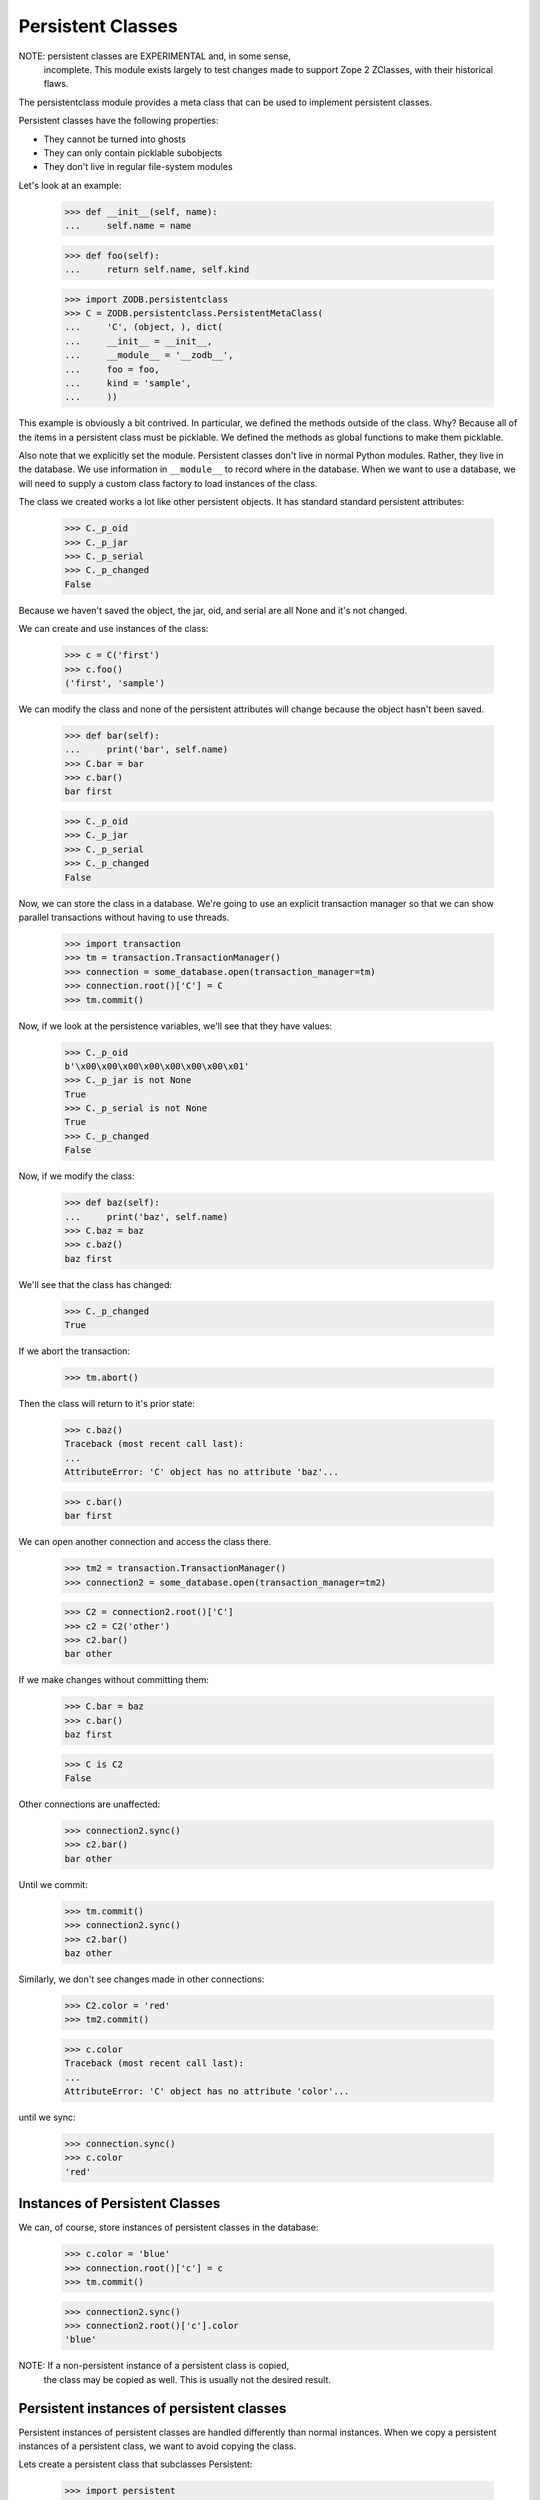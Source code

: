==================
Persistent Classes
==================

NOTE: persistent classes are EXPERIMENTAL and, in some sense,
      incomplete.  This module exists largely to test changes made to
      support Zope 2 ZClasses, with their historical flaws.

The persistentclass module provides a meta class that can be used to implement
persistent classes.

Persistent classes have the following properties:

- They cannot be turned into ghosts

- They can only contain picklable subobjects

- They don't live in regular file-system modules

Let's look at an example:

    >>> def __init__(self, name):
    ...     self.name = name

    >>> def foo(self):
    ...     return self.name, self.kind

    >>> import ZODB.persistentclass
    >>> C = ZODB.persistentclass.PersistentMetaClass(
    ...     'C', (object, ), dict(
    ...     __init__ = __init__,
    ...     __module__ = '__zodb__',
    ...     foo = foo,
    ...     kind = 'sample',
    ...     ))

This example is obviously a bit contrived. In particular, we defined
the methods outside of the class. Why?  Because all of the items in a
persistent class must be picklable.  We defined the methods as global
functions to make them picklable.

Also note that we explicitly set the module.  Persistent classes don't
live in normal Python modules. Rather, they live in the database.  We
use information in ``__module__`` to record where in the database.  When
we want to use a database, we will need to supply a custom class
factory to load instances of the class.

The class we created works a lot like other persistent objects.  It
has standard standard persistent attributes:

    >>> C._p_oid
    >>> C._p_jar
    >>> C._p_serial
    >>> C._p_changed
    False

Because we haven't saved the object, the jar, oid, and serial are all
None and it's not changed.

We can create and use instances of the class:

    >>> c = C('first')
    >>> c.foo()
    ('first', 'sample')

We can modify the class and none of the persistent attributes will
change because the object hasn't been saved.

    >>> def bar(self):
    ...     print('bar', self.name)
    >>> C.bar = bar
    >>> c.bar()
    bar first

    >>> C._p_oid
    >>> C._p_jar
    >>> C._p_serial
    >>> C._p_changed
    False

Now, we can store the class in a database. We're going to use an
explicit transaction manager so that we can show parallel transactions
without having to use threads.

    >>> import transaction
    >>> tm = transaction.TransactionManager()
    >>> connection = some_database.open(transaction_manager=tm)
    >>> connection.root()['C'] = C
    >>> tm.commit()

Now, if we look at the persistence variables, we'll see that they have
values:

    >>> C._p_oid
    b'\x00\x00\x00\x00\x00\x00\x00\x01'
    >>> C._p_jar is not None
    True
    >>> C._p_serial is not None
    True
    >>> C._p_changed
    False

Now, if we modify the class:

    >>> def baz(self):
    ...     print('baz', self.name)
    >>> C.baz = baz
    >>> c.baz()
    baz first

We'll see that the class has changed:

    >>> C._p_changed
    True

If we abort the transaction:

    >>> tm.abort()

Then the class will return to it's prior state:

    >>> c.baz()
    Traceback (most recent call last):
    ...
    AttributeError: 'C' object has no attribute 'baz'...

    >>> c.bar()
    bar first

We can open another connection and access the class there.

    >>> tm2 = transaction.TransactionManager()
    >>> connection2 = some_database.open(transaction_manager=tm2)

    >>> C2 = connection2.root()['C']
    >>> c2 = C2('other')
    >>> c2.bar()
    bar other

If we make changes without committing them:

    >>> C.bar = baz
    >>> c.bar()
    baz first

    >>> C is C2
    False

Other connections are unaffected:

    >>> connection2.sync()
    >>> c2.bar()
    bar other

Until we commit:

    >>> tm.commit()
    >>> connection2.sync()
    >>> c2.bar()
    baz other

Similarly, we don't see changes made in other connections:

    >>> C2.color = 'red'
    >>> tm2.commit()

    >>> c.color
    Traceback (most recent call last):
    ...
    AttributeError: 'C' object has no attribute 'color'...

until we sync:

    >>> connection.sync()
    >>> c.color
    'red'

Instances of Persistent Classes
===============================

We can, of course, store instances of persistent classes in the
database:

    >>> c.color = 'blue'
    >>> connection.root()['c'] = c
    >>> tm.commit()

    >>> connection2.sync()
    >>> connection2.root()['c'].color
    'blue'

NOTE: If a non-persistent instance of a persistent class is copied,
      the class may be copied as well. This is usually not the desired
      result.


Persistent instances of persistent classes
==========================================

Persistent instances of persistent classes are handled differently
than normal instances.  When we copy a persistent instances of a
persistent class, we want to avoid copying the class.

Lets create a persistent class that subclasses Persistent:

    >>> import persistent
    >>> class P(persistent.Persistent, C):
    ...     __module__ = '__zodb__'
    ...     color = 'green'

    >>> connection.root()['P'] = P

    >>> import persistent.mapping
    >>> connection.root()['obs'] = persistent.mapping.PersistentMapping()
    >>> p = P('p')
    >>> connection.root()['obs']['p'] = p
    >>> tm.commit()

You might be wondering why we didn't just stick 'p' into the root
object. We created an intermediate persistent object instead.  We are
storing persistent classes in the root object. To create a ghost for a
persistent instance of a persistent class, we need to be able to be
able to access the root object and it must be loaded first.  If the
instance was in the root object, we'd be unable to create it while
loading the root object.

Now, if we try to load it, we get a broken object:

    >>> connection2.sync()
    >>> connection2.root()['obs']['p']
    <persistent broken __zodb__.P instance b'\x00\x00\x00\x00\x00\x00\x00\x04'>

because the module, `__zodb__` can't be loaded.  We need to provide a
class factory that knows about this special module. Here we'll supply a
sample class factory that looks up a class name in the database root
if the module is `__zodb__`.  It falls back to the normal class lookup
for other modules:

    >>> from ZODB.broken import find_global
    >>> def classFactory(connection, modulename, globalname):
    ...     if modulename == '__zodb__':
    ...        return connection.root()[globalname]
    ...     return find_global(modulename, globalname)

    >>> some_database.classFactory = classFactory

Normally, the classFactory should be set before a database is opened.
We'll reopen the connections we're using.  We'll assign the old
connections to a variable first to prevent getting them from the
connection pool:

    >>> old = connection, connection2
    >>> connection = some_database.open(transaction_manager=tm)
    >>> connection2 = some_database.open(transaction_manager=tm2)

Now, we can read the object:

    >>> connection2.root()['obs']['p'].color
    'green'
    >>> connection2.root()['obs']['p'].color = 'blue'
    >>> tm2.commit()

    >>> connection.sync()
    >>> p = connection.root()['obs']['p']
    >>> p.color
    'blue'

Copying
=======

If we copy an instance via export/import, the copy and the original
share the same class:

    >>> file = connection.exportFile(p._p_oid)
    >>> _ = file.seek(0)
    >>> cp = connection.importFile(file)
    >>> file.close()
    >>> cp.color
    'blue'

    >>> cp is not p
    True

    >>> cp.__class__ is p.__class__
    True

    >>> tm.abort()


XXX test abort of import
